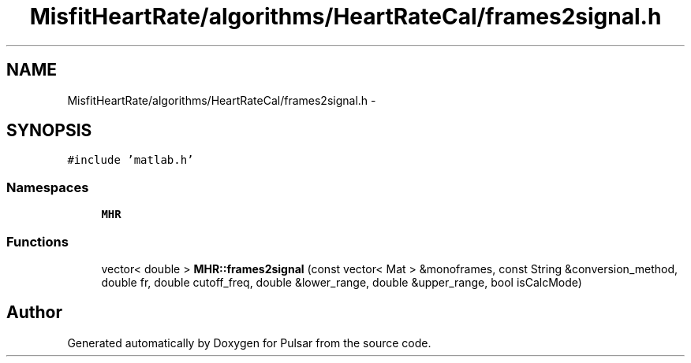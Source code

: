 .TH "MisfitHeartRate/algorithms/HeartRateCal/frames2signal.h" 3 "Fri Aug 22 2014" "Pulsar" \" -*- nroff -*-
.ad l
.nh
.SH NAME
MisfitHeartRate/algorithms/HeartRateCal/frames2signal.h \- 
.SH SYNOPSIS
.br
.PP
\fC#include 'matlab\&.h'\fP
.br

.SS "Namespaces"

.in +1c
.ti -1c
.RI " \fBMHR\fP"
.br
.in -1c
.SS "Functions"

.in +1c
.ti -1c
.RI "vector< double > \fBMHR::frames2signal\fP (const vector< Mat > &monoframes, const String &conversion_method, double fr, double cutoff_freq, double &lower_range, double &upper_range, bool isCalcMode)"
.br
.in -1c
.SH "Author"
.PP 
Generated automatically by Doxygen for Pulsar from the source code\&.
